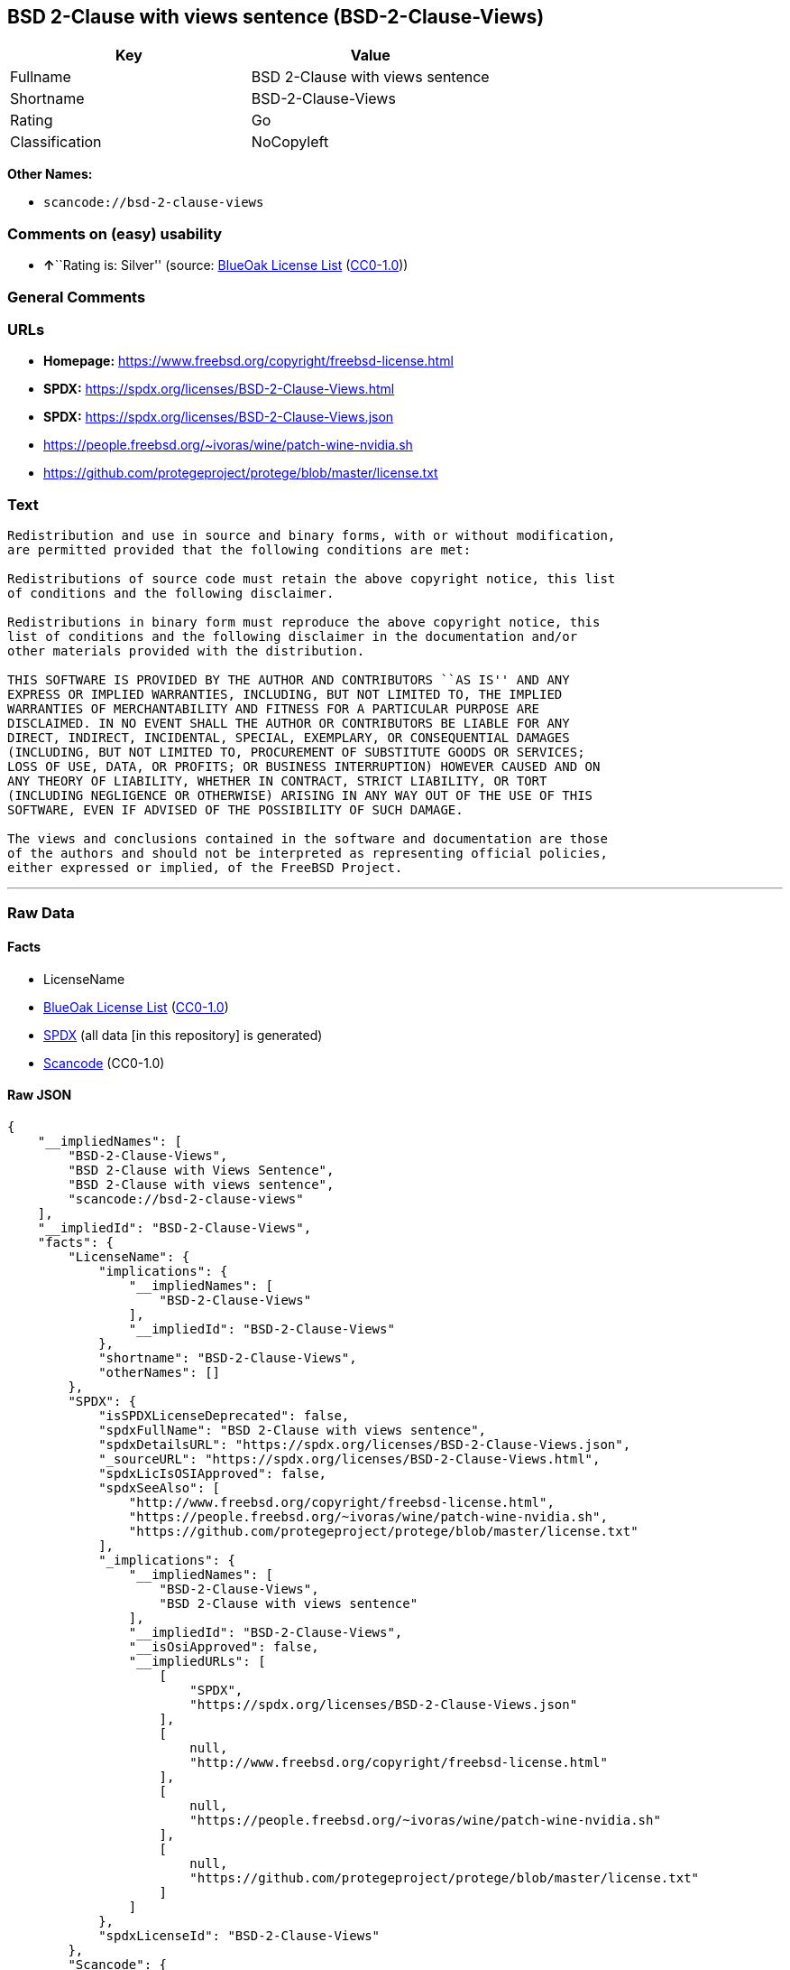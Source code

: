 == BSD 2-Clause with views sentence (BSD-2-Clause-Views)

[cols=",",options="header",]
|===
|Key |Value
|Fullname |BSD 2-Clause with views sentence
|Shortname |BSD-2-Clause-Views
|Rating |Go
|Classification |NoCopyleft
|===

*Other Names:*

* `scancode://bsd-2-clause-views`

=== Comments on (easy) usability

* **↑**``Rating is: Silver'' (source:
https://blueoakcouncil.org/list[BlueOak License List]
(https://raw.githubusercontent.com/blueoakcouncil/blue-oak-list-npm-package/master/LICENSE[CC0-1.0]))

=== General Comments

=== URLs

* *Homepage:* https://www.freebsd.org/copyright/freebsd-license.html
* *SPDX:* https://spdx.org/licenses/BSD-2-Clause-Views.html
* *SPDX:* https://spdx.org/licenses/BSD-2-Clause-Views.json
* https://people.freebsd.org/~ivoras/wine/patch-wine-nvidia.sh
* https://github.com/protegeproject/protege/blob/master/license.txt

=== Text

....
Redistribution and use in source and binary forms, with or without modification,
are permitted provided that the following conditions are met:

Redistributions of source code must retain the above copyright notice, this list
of conditions and the following disclaimer.

Redistributions in binary form must reproduce the above copyright notice, this
list of conditions and the following disclaimer in the documentation and/or
other materials provided with the distribution.

THIS SOFTWARE IS PROVIDED BY THE AUTHOR AND CONTRIBUTORS ``AS IS'' AND ANY
EXPRESS OR IMPLIED WARRANTIES, INCLUDING, BUT NOT LIMITED TO, THE IMPLIED
WARRANTIES OF MERCHANTABILITY AND FITNESS FOR A PARTICULAR PURPOSE ARE
DISCLAIMED. IN NO EVENT SHALL THE AUTHOR OR CONTRIBUTORS BE LIABLE FOR ANY
DIRECT, INDIRECT, INCIDENTAL, SPECIAL, EXEMPLARY, OR CONSEQUENTIAL DAMAGES
(INCLUDING, BUT NOT LIMITED TO, PROCUREMENT OF SUBSTITUTE GOODS OR SERVICES;
LOSS OF USE, DATA, OR PROFITS; OR BUSINESS INTERRUPTION) HOWEVER CAUSED AND ON
ANY THEORY OF LIABILITY, WHETHER IN CONTRACT, STRICT LIABILITY, OR TORT
(INCLUDING NEGLIGENCE OR OTHERWISE) ARISING IN ANY WAY OUT OF THE USE OF THIS
SOFTWARE, EVEN IF ADVISED OF THE POSSIBILITY OF SUCH DAMAGE.

The views and conclusions contained in the software and documentation are those
of the authors and should not be interpreted as representing official policies,
either expressed or implied, of the FreeBSD Project.
....

'''''

=== Raw Data

==== Facts

* LicenseName
* https://blueoakcouncil.org/list[BlueOak License List]
(https://raw.githubusercontent.com/blueoakcouncil/blue-oak-list-npm-package/master/LICENSE[CC0-1.0])
* https://spdx.org/licenses/BSD-2-Clause-Views.html[SPDX] (all data [in
this repository] is generated)
* https://github.com/nexB/scancode-toolkit/blob/develop/src/licensedcode/data/licenses/bsd-2-clause-views.yml[Scancode]
(CC0-1.0)

==== Raw JSON

....
{
    "__impliedNames": [
        "BSD-2-Clause-Views",
        "BSD 2-Clause with Views Sentence",
        "BSD 2-Clause with views sentence",
        "scancode://bsd-2-clause-views"
    ],
    "__impliedId": "BSD-2-Clause-Views",
    "facts": {
        "LicenseName": {
            "implications": {
                "__impliedNames": [
                    "BSD-2-Clause-Views"
                ],
                "__impliedId": "BSD-2-Clause-Views"
            },
            "shortname": "BSD-2-Clause-Views",
            "otherNames": []
        },
        "SPDX": {
            "isSPDXLicenseDeprecated": false,
            "spdxFullName": "BSD 2-Clause with views sentence",
            "spdxDetailsURL": "https://spdx.org/licenses/BSD-2-Clause-Views.json",
            "_sourceURL": "https://spdx.org/licenses/BSD-2-Clause-Views.html",
            "spdxLicIsOSIApproved": false,
            "spdxSeeAlso": [
                "http://www.freebsd.org/copyright/freebsd-license.html",
                "https://people.freebsd.org/~ivoras/wine/patch-wine-nvidia.sh",
                "https://github.com/protegeproject/protege/blob/master/license.txt"
            ],
            "_implications": {
                "__impliedNames": [
                    "BSD-2-Clause-Views",
                    "BSD 2-Clause with views sentence"
                ],
                "__impliedId": "BSD-2-Clause-Views",
                "__isOsiApproved": false,
                "__impliedURLs": [
                    [
                        "SPDX",
                        "https://spdx.org/licenses/BSD-2-Clause-Views.json"
                    ],
                    [
                        null,
                        "http://www.freebsd.org/copyright/freebsd-license.html"
                    ],
                    [
                        null,
                        "https://people.freebsd.org/~ivoras/wine/patch-wine-nvidia.sh"
                    ],
                    [
                        null,
                        "https://github.com/protegeproject/protege/blob/master/license.txt"
                    ]
                ]
            },
            "spdxLicenseId": "BSD-2-Clause-Views"
        },
        "Scancode": {
            "otherUrls": [
                "http://www.freebsd.org/copyright/freebsd-license.html",
                "https://people.freebsd.org/~ivoras/wine/patch-wine-nvidia.sh"
            ],
            "homepageUrl": "https://www.freebsd.org/copyright/freebsd-license.html",
            "shortName": "BSD-2-Clause-Views",
            "textUrls": null,
            "text": "Redistribution and use in source and binary forms, with or without modification,\nare permitted provided that the following conditions are met:\n\nRedistributions of source code must retain the above copyright notice, this list\nof conditions and the following disclaimer.\n\nRedistributions in binary form must reproduce the above copyright notice, this\nlist of conditions and the following disclaimer in the documentation and/or\nother materials provided with the distribution.\n\nTHIS SOFTWARE IS PROVIDED BY THE AUTHOR AND CONTRIBUTORS ``AS IS'' AND ANY\nEXPRESS OR IMPLIED WARRANTIES, INCLUDING, BUT NOT LIMITED TO, THE IMPLIED\nWARRANTIES OF MERCHANTABILITY AND FITNESS FOR A PARTICULAR PURPOSE ARE\nDISCLAIMED. IN NO EVENT SHALL THE AUTHOR OR CONTRIBUTORS BE LIABLE FOR ANY\nDIRECT, INDIRECT, INCIDENTAL, SPECIAL, EXEMPLARY, OR CONSEQUENTIAL DAMAGES\n(INCLUDING, BUT NOT LIMITED TO, PROCUREMENT OF SUBSTITUTE GOODS OR SERVICES;\nLOSS OF USE, DATA, OR PROFITS; OR BUSINESS INTERRUPTION) HOWEVER CAUSED AND ON\nANY THEORY OF LIABILITY, WHETHER IN CONTRACT, STRICT LIABILITY, OR TORT\n(INCLUDING NEGLIGENCE OR OTHERWISE) ARISING IN ANY WAY OUT OF THE USE OF THIS\nSOFTWARE, EVEN IF ADVISED OF THE POSSIBILITY OF SUCH DAMAGE.\n\nThe views and conclusions contained in the software and documentation are those\nof the authors and should not be interpreted as representing official policies,\neither expressed or implied, of the FreeBSD Project.",
            "category": "Permissive",
            "osiUrl": null,
            "owner": "FreeBSD",
            "_sourceURL": "https://github.com/nexB/scancode-toolkit/blob/develop/src/licensedcode/data/licenses/bsd-2-clause-views.yml",
            "key": "bsd-2-clause-views",
            "name": "BSD 2-Clause with views sentence",
            "spdxId": "BSD-2-Clause-Views",
            "notes": null,
            "_implications": {
                "__impliedNames": [
                    "scancode://bsd-2-clause-views",
                    "BSD-2-Clause-Views",
                    "BSD-2-Clause-Views"
                ],
                "__impliedId": "BSD-2-Clause-Views",
                "__impliedCopyleft": [
                    [
                        "Scancode",
                        "NoCopyleft"
                    ]
                ],
                "__calculatedCopyleft": "NoCopyleft",
                "__impliedText": "Redistribution and use in source and binary forms, with or without modification,\nare permitted provided that the following conditions are met:\n\nRedistributions of source code must retain the above copyright notice, this list\nof conditions and the following disclaimer.\n\nRedistributions in binary form must reproduce the above copyright notice, this\nlist of conditions and the following disclaimer in the documentation and/or\nother materials provided with the distribution.\n\nTHIS SOFTWARE IS PROVIDED BY THE AUTHOR AND CONTRIBUTORS ``AS IS'' AND ANY\nEXPRESS OR IMPLIED WARRANTIES, INCLUDING, BUT NOT LIMITED TO, THE IMPLIED\nWARRANTIES OF MERCHANTABILITY AND FITNESS FOR A PARTICULAR PURPOSE ARE\nDISCLAIMED. IN NO EVENT SHALL THE AUTHOR OR CONTRIBUTORS BE LIABLE FOR ANY\nDIRECT, INDIRECT, INCIDENTAL, SPECIAL, EXEMPLARY, OR CONSEQUENTIAL DAMAGES\n(INCLUDING, BUT NOT LIMITED TO, PROCUREMENT OF SUBSTITUTE GOODS OR SERVICES;\nLOSS OF USE, DATA, OR PROFITS; OR BUSINESS INTERRUPTION) HOWEVER CAUSED AND ON\nANY THEORY OF LIABILITY, WHETHER IN CONTRACT, STRICT LIABILITY, OR TORT\n(INCLUDING NEGLIGENCE OR OTHERWISE) ARISING IN ANY WAY OUT OF THE USE OF THIS\nSOFTWARE, EVEN IF ADVISED OF THE POSSIBILITY OF SUCH DAMAGE.\n\nThe views and conclusions contained in the software and documentation are those\nof the authors and should not be interpreted as representing official policies,\neither expressed or implied, of the FreeBSD Project.",
                "__impliedURLs": [
                    [
                        "Homepage",
                        "https://www.freebsd.org/copyright/freebsd-license.html"
                    ],
                    [
                        null,
                        "http://www.freebsd.org/copyright/freebsd-license.html"
                    ],
                    [
                        null,
                        "https://people.freebsd.org/~ivoras/wine/patch-wine-nvidia.sh"
                    ]
                ]
            }
        },
        "BlueOak License List": {
            "BlueOakRating": "Silver",
            "url": "https://spdx.org/licenses/BSD-2-Clause-Views.html",
            "isPermissive": true,
            "_sourceURL": "https://blueoakcouncil.org/list",
            "name": "BSD 2-Clause with Views Sentence",
            "id": "BSD-2-Clause-Views",
            "_implications": {
                "__impliedNames": [
                    "BSD-2-Clause-Views",
                    "BSD 2-Clause with Views Sentence"
                ],
                "__impliedJudgement": [
                    [
                        "BlueOak License List",
                        {
                            "tag": "PositiveJudgement",
                            "contents": "Rating is: Silver"
                        }
                    ]
                ],
                "__impliedCopyleft": [
                    [
                        "BlueOak License List",
                        "NoCopyleft"
                    ]
                ],
                "__calculatedCopyleft": "NoCopyleft",
                "__impliedURLs": [
                    [
                        "SPDX",
                        "https://spdx.org/licenses/BSD-2-Clause-Views.html"
                    ]
                ]
            }
        }
    },
    "__impliedJudgement": [
        [
            "BlueOak License List",
            {
                "tag": "PositiveJudgement",
                "contents": "Rating is: Silver"
            }
        ]
    ],
    "__impliedCopyleft": [
        [
            "BlueOak License List",
            "NoCopyleft"
        ],
        [
            "Scancode",
            "NoCopyleft"
        ]
    ],
    "__calculatedCopyleft": "NoCopyleft",
    "__isOsiApproved": false,
    "__impliedText": "Redistribution and use in source and binary forms, with or without modification,\nare permitted provided that the following conditions are met:\n\nRedistributions of source code must retain the above copyright notice, this list\nof conditions and the following disclaimer.\n\nRedistributions in binary form must reproduce the above copyright notice, this\nlist of conditions and the following disclaimer in the documentation and/or\nother materials provided with the distribution.\n\nTHIS SOFTWARE IS PROVIDED BY THE AUTHOR AND CONTRIBUTORS ``AS IS'' AND ANY\nEXPRESS OR IMPLIED WARRANTIES, INCLUDING, BUT NOT LIMITED TO, THE IMPLIED\nWARRANTIES OF MERCHANTABILITY AND FITNESS FOR A PARTICULAR PURPOSE ARE\nDISCLAIMED. IN NO EVENT SHALL THE AUTHOR OR CONTRIBUTORS BE LIABLE FOR ANY\nDIRECT, INDIRECT, INCIDENTAL, SPECIAL, EXEMPLARY, OR CONSEQUENTIAL DAMAGES\n(INCLUDING, BUT NOT LIMITED TO, PROCUREMENT OF SUBSTITUTE GOODS OR SERVICES;\nLOSS OF USE, DATA, OR PROFITS; OR BUSINESS INTERRUPTION) HOWEVER CAUSED AND ON\nANY THEORY OF LIABILITY, WHETHER IN CONTRACT, STRICT LIABILITY, OR TORT\n(INCLUDING NEGLIGENCE OR OTHERWISE) ARISING IN ANY WAY OUT OF THE USE OF THIS\nSOFTWARE, EVEN IF ADVISED OF THE POSSIBILITY OF SUCH DAMAGE.\n\nThe views and conclusions contained in the software and documentation are those\nof the authors and should not be interpreted as representing official policies,\neither expressed or implied, of the FreeBSD Project.",
    "__impliedURLs": [
        [
            "SPDX",
            "https://spdx.org/licenses/BSD-2-Clause-Views.html"
        ],
        [
            "SPDX",
            "https://spdx.org/licenses/BSD-2-Clause-Views.json"
        ],
        [
            null,
            "http://www.freebsd.org/copyright/freebsd-license.html"
        ],
        [
            null,
            "https://people.freebsd.org/~ivoras/wine/patch-wine-nvidia.sh"
        ],
        [
            null,
            "https://github.com/protegeproject/protege/blob/master/license.txt"
        ],
        [
            "Homepage",
            "https://www.freebsd.org/copyright/freebsd-license.html"
        ]
    ]
}
....

==== Dot Cluster Graph

../dot/BSD-2-Clause-Views.svg
